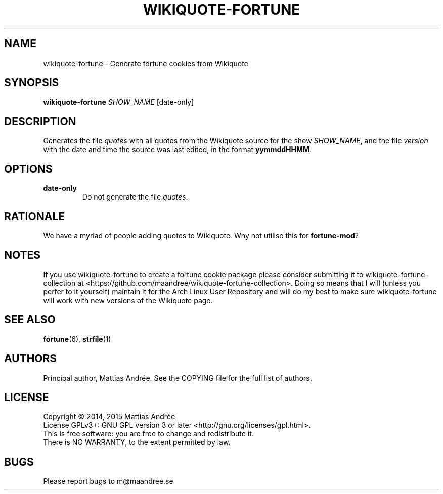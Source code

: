 .TH WIKIQUOTE-FORTUNE 1 WIKIQUOTE-FORTUNE
.SH NAME
wikiquote-fortune - Generate fortune cookies from Wikiquote
.SH SYNOPSIS
.BR wikiquote-fortune
.IR SHOW_NAME
[date-only]
.SH DESCRIPTION
Generates the file
.I quotes
with all quotes from the Wikiquote source for the show
.IR SHOW_NAME ,
and the file
.I version
with the date and time the source was last edited, in
the format
.BR yymmddHHMM .
.SH OPTIONS
.TP
.BR date-only
Do not generate the file
.IR quotes .
.SH RATIONALE
We have a myriad of people adding quotes to Wikiquote. Why not
utilise this for
.BR fortune-mod ?
.SH NOTES
If you use wikiquote-fortune to create a fortune cookie package
please consider submitting it to wikiquote-fortune-collection at
<https://github.com/maandree/wikiquote-fortune-collection>.
Doing so means that I will (unless you perfer to it yourself)
maintain it for the Arch Linux User Repository and will do my
best to make sure wikiquote-fortune will work with new versions
of the Wikiquote page.
.SH "SEE ALSO"
.BR fortune (6),
.BR strfile (1)
.SH AUTHORS
Principal author, Mattias Andrée.  See the COPYING file for the full
list of authors.
.SH LICENSE
Copyright \(co 2014, 2015  Mattias Andrée
.br
License GPLv3+: GNU GPL version 3 or later <http://gnu.org/licenses/gpl.html>.
.br
This is free software: you are free to change and redistribute it.
.br
There is NO WARRANTY, to the extent permitted by law.
.SH BUGS
Please report bugs to m@maandree.se

